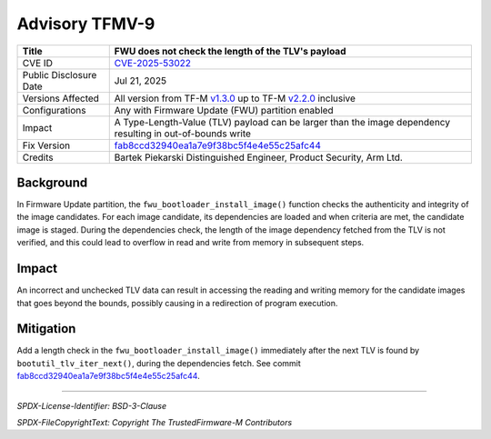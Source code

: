 Advisory TFMV-9
===============

+-----------------+------------------------------------------------------------+
| Title           | FWU does not check the length of the TLV's payload         |
+=================+============================================================+
| CVE ID          | `CVE-2025-53022`_                                          |
+-----------------+------------------------------------------------------------+
| Public          | Jul 21, 2025                                               |
| Disclosure Date |                                                            |
+-----------------+------------------------------------------------------------+
| Versions        | All version from TF-M `v1.3.0`_ up to TF-M `v2.2.0`_       |
| Affected        | inclusive                                                  |
+-----------------+------------------------------------------------------------+
| Configurations  | Any with Firmware Update (FWU) partition enabled           |
+-----------------+------------------------------------------------------------+
| Impact          | A Type-Length-Value (TLV) payload can be larger than the   |
|                 | image dependency resulting in out-of-bounds write          |
+-----------------+------------------------------------------------------------+
| Fix Version     | `fab8ccd32940ea1a7e9f38bc5f4e4e55c25afc44`_                |
+-----------------+------------------------------------------------------------+
| Credits         | Bartek Piekarski                                           |
|                 | Distinguished Engineer, Product Security, Arm Ltd.         |
+-----------------+------------------------------------------------------------+

Background
----------

In Firmware Update partition, the ``fwu_bootloader_install_image()`` function
checks the authenticity and integrity of the image candidates.
For each image candidate, its dependencies are loaded and when criteria are met,
the candidate image is staged.
During the dependencies check, the length of the image dependency fetched from
the TLV is not verified, and this could lead to overflow in read and write from
memory in subsequent steps.

Impact
------

An incorrect and unchecked TLV data can result in accessing the reading and
writing memory for the candidate images that goes beyond the bounds, possibly
causing in a redirection of program execution.

Mitigation
----------

Add a length check in the ``fwu_bootloader_install_image()`` immediately after
the next TLV is found by ``bootutil_tlv_iter_next()``, during the dependencies
fetch.
See commit `fab8ccd32940ea1a7e9f38bc5f4e4e55c25afc44`_.

.. _CVE-2025-53022: https://www.cve.org/CVERecord?id=CVE-2025-53022
.. _v1.3.0: https://git.trustedfirmware.org/plugins/gitiles/TF-M/trusted-firmware-m/+/refs/tags/TF-Mv1.3.0
.. _v2.2.0: https://git.trustedfirmware.org/plugins/gitiles/TF-M/trusted-firmware-m/+/refs/tags/TF-Mv2.2.0
.. _fab8ccd32940ea1a7e9f38bc5f4e4e55c25afc44: https://git.trustedfirmware.org/plugins/gitiles/TF-M/trusted-firmware-m.git/+/fab8ccd32940ea1a7e9f38bc5f4e4e55c25afc44

---------------------

*SPDX-License-Identifier: BSD-3-Clause*

*SPDX-FileCopyrightText: Copyright The TrustedFirmware-M Contributors*
